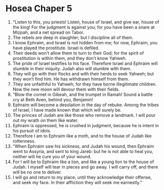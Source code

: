 ﻿
* Hosea Chaper 5
1. “Listen to this, you priests! Listen, house of Israel, and give ear, house of the king! For the judgment is against you; for you have been a snare at Mizpah, and a net spread on Tabor. 
2. The rebels are deep in slaughter; but I discipline all of them. 
3. I know Ephraim, and Israel is not hidden from me; for now, Ephraim, you have played the prostitute. Israel is defiled. 
4. Their deeds won’t allow them to turn to their God; for the spirit of prostitution is within them, and they don’t know Yahweh. 
5. The pride of Israel testifies to his face. Therefore Israel and Ephraim will stumble in their iniquity. Judah also will stumble with them. 
6. They will go with their flocks and with their herds to seek Yahweh; but they won’t find him. He has withdrawn himself from them. 
7. They are unfaithful to Yahweh; for they have borne illegitimate children. Now the new moon will devour them with their fields. 
8. “Blow the cornet in Gibeah, and the trumpet in Ramah! Sound a battle cry at Beth Aven, behind you, Benjamin! 
9. Ephraim will become a desolation in the day of rebuke. Among the tribes of Israel, I have made known that which will surely be. 
10. The princes of Judah are like those who remove a landmark. I will pour out my wrath on them like water. 
11. Ephraim is oppressed, he is crushed in judgment, because he is intent in his pursuit of idols. 
12. Therefore I am to Ephraim like a moth, and to the house of Judah like rottenness. 
13. “When Ephraim saw his sickness, and Judah his wound, then Ephraim went to Assyria, and sent to king Jareb: but he is not able to heal you, neither will he cure you of your wound. 
14. For I will be to Ephraim like a lion, and like a young lion to the house of Judah. I myself will tear in pieces and go away. I will carry off, and there will be no one to deliver. 
15. I will go and return to my place, until they acknowledge their offense, and seek my face. In their affliction they will seek me earnestly.” 
